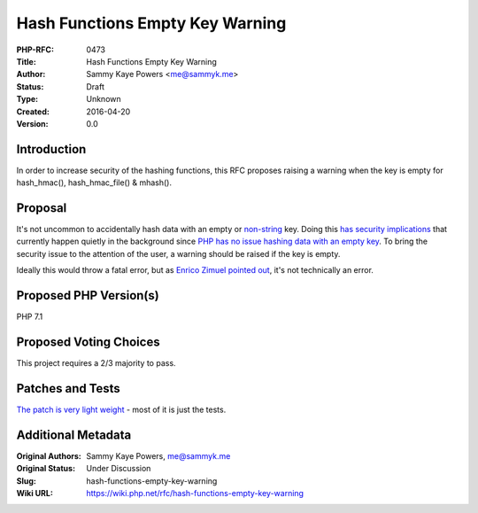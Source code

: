 Hash Functions Empty Key Warning
================================

:PHP-RFC: 0473
:Title: Hash Functions Empty Key Warning
:Author: Sammy Kaye Powers <me@sammyk.me>
:Status: Draft
:Type: Unknown
:Created: 2016-04-20
:Version: 0.0

Introduction
------------

In order to increase security of the hashing functions, this RFC
proposes raising a warning when the key is empty for hash_hmac(),
hash_hmac_file() & mhash().

Proposal
--------

It's not uncommon to accidentally hash data with an empty or
`non-string <http://www.cryptofails.com/post/70059595978/myself-using-the-same-key-to-encrypt-everything>`__
key. Doing this `has security
implications <http://www.hpenterprisesecurity.com/vulncat/en/vulncat/java/key_management_empty_hmac_key.html>`__
that currently happen quietly in the background since `PHP has no issue
hashing data with an empty key <https://3v4l.org/AF998>`__. To bring the
security issue to the attention of the user, a warning should be raised
if the key is empty.

Ideally this would throw a fatal error, but as `Enrico Zimuel pointed
out <https://twitter.com/ezimuel/status/721006534847832064>`__, it's not
technically an error.

Proposed PHP Version(s)
-----------------------

PHP 7.1

Proposed Voting Choices
-----------------------

This project requires a 2/3 majority to pass.

Patches and Tests
-----------------

`The patch is very light
weight <https://github.com/php/php-src/compare/master...SammyK:hash-hmac-warning?expand=1>`__
- most of it is just the tests.

Additional Metadata
-------------------

:Original Authors: Sammy Kaye Powers, me@sammyk.me
:Original Status: Under Discussion
:Slug: hash-functions-empty-key-warning
:Wiki URL: https://wiki.php.net/rfc/hash-functions-empty-key-warning
